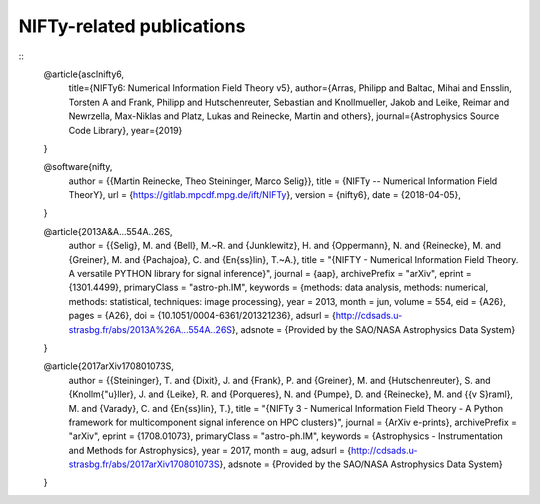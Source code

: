 NIFTy-related publications
==========================

::
    @article{asclnifty6,
      title={NIFTy6: Numerical Information Field Theory v5},
      author={Arras, Philipp and Baltac, Mihai and Ensslin, Torsten A and Frank, Philipp and Hutschenreuter, Sebastian and Knollmueller, Jakob and Leike, Reimar and Newrzella, Max-Niklas and Platz, Lukas and Reinecke, Martin and others},
      journal={Astrophysics Source Code Library},
      year={2019}
    }

    @software{nifty,
      author = {{Martin Reinecke, Theo Steininger, Marco Selig}},
      title = {NIFTy -- Numerical Information Field TheorY},
      url = {https://gitlab.mpcdf.mpg.de/ift/NIFTy},
      version = {nifty6},
      date = {2018-04-05},
    }

    @article{2013A&A...554A..26S,
      author = {{Selig}, M. and {Bell}, M.~R. and {Junklewitz}, H. and {Oppermann}, N. and {Reinecke}, M. and {Greiner}, M. and {Pachajoa}, C. and {En{\ss}lin}, T.~A.},
      title = "{NIFTY - Numerical Information Field Theory. A versatile PYTHON library for signal inference}",
      journal = {\aap},
      archivePrefix = "arXiv",
      eprint = {1301.4499},
      primaryClass = "astro-ph.IM",
      keywords = {methods: data analysis, methods: numerical, methods: statistical, techniques: image processing},
      year = 2013,
      month = jun,
      volume = 554,
      eid = {A26},
      pages = {A26},
      doi = {10.1051/0004-6361/201321236},
      adsurl = {http://cdsads.u-strasbg.fr/abs/2013A%26A...554A..26S},
      adsnote = {Provided by the SAO/NASA Astrophysics Data System}
    }

    @article{2017arXiv170801073S,
      author = {{Steininger}, T. and {Dixit}, J. and {Frank}, P. and {Greiner}, M. and {Hutschenreuter}, S. and {Knollm{\"u}ller}, J. and {Leike}, R. and {Porqueres}, N. and {Pumpe}, D. and {Reinecke}, M. and {{\v S}raml}, M. and {Varady}, C. and {En{\ss}lin}, T.},
      title = "{NIFTy 3 - Numerical Information Field Theory - A Python framework for multicomponent signal inference on HPC clusters}",
      journal = {ArXiv e-prints},
      archivePrefix = "arXiv",
      eprint = {1708.01073},
      primaryClass = "astro-ph.IM",
      keywords = {Astrophysics - Instrumentation and Methods for Astrophysics},
      year = 2017,
      month = aug,
      adsurl = {http://cdsads.u-strasbg.fr/abs/2017arXiv170801073S},
      adsnote = {Provided by the SAO/NASA Astrophysics Data System}
    }
